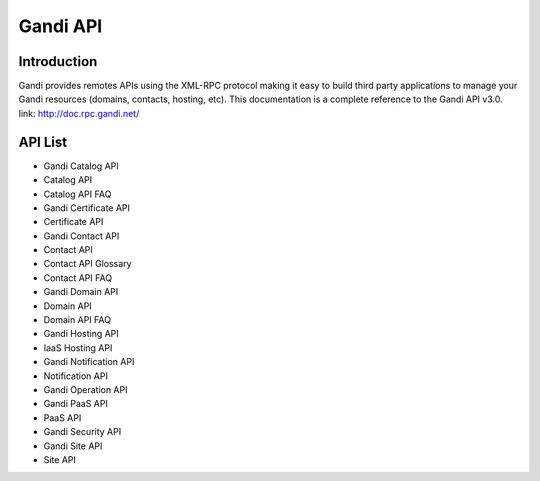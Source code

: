 ========================
Gandi API
========================


Introduction
------------------
Gandi provides remotes APIs using the XML-RPC protocol making it easy to build third party applications to manage your Gandi resources (domains, contacts, hosting, etc).
This documentation is a complete reference to the Gandi API v3.0.
link: http://doc.rpc.gandi.net/

API List
------------------
- Gandi Catalog API
- Catalog API
- Catalog API FAQ
- Gandi Certificate API
- Certificate API
- Gandi Contact API
- Contact API
- Contact API Glossary
- Contact API FAQ
- Gandi Domain API
- Domain API
- Domain API FAQ
- Gandi Hosting API
- IaaS Hosting API
- Gandi Notification API
- Notification API
- Gandi Operation API
- Gandi PaaS API
- PaaS API
- Gandi Security API
- Gandi Site API
- Site API
